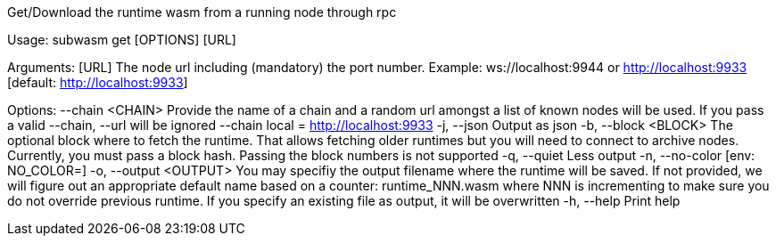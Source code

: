 Get/Download the runtime wasm from a running node through rpc

Usage: subwasm get [OPTIONS] [URL]

Arguments:
  [URL]  The node url including (mandatory) the port number. Example: ws://localhost:9944 or http://localhost:9933 [default: http://localhost:9933]

Options:
      --chain <CHAIN>    Provide the name of a chain and a random url amongst a list of known nodes will be used. If you pass a valid --chain, --url will be ignored --chain local = http://localhost:9933
  -j, --json             Output as json
  -b, --block <BLOCK>    The optional block where to fetch the runtime. That allows fetching older runtimes but you will need to connect to archive nodes. Currently, you must pass a block hash. Passing the block numbers is not supported
  -q, --quiet            Less output
  -n, --no-color         [env: NO_COLOR=]
  -o, --output <OUTPUT>  You may specifiy the output filename where the runtime will be saved. If not provided, we will figure out an appropriate default name based on a counter: runtime_NNN.wasm where NNN is incrementing to make sure you do not override previous runtime. If you specify an existing file as output, it will be overwritten
  -h, --help             Print help
